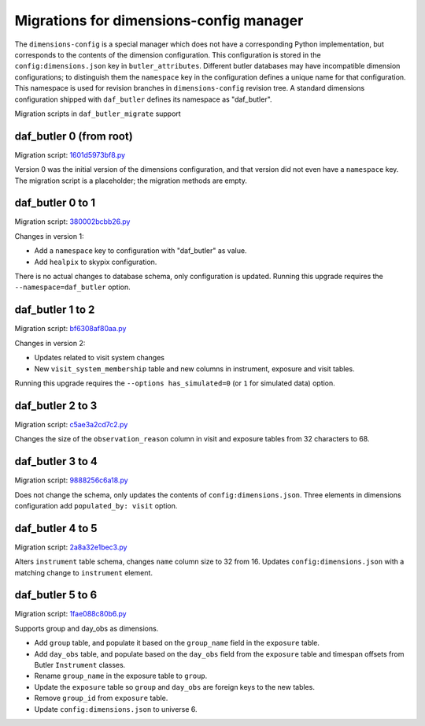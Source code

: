 ########################################
Migrations for dimensions-config manager
########################################

The ``dimensions-config`` is a special manager which does not have a corresponding Python implementation, but corresponds to the contents of the dimension configuration.
This configuration is stored in the ``config:dimensions.json`` key in ``butler_attributes``.
Different butler databases may have incompatible dimension configurations; to distinguish them the ``namespace`` key in the configuration defines a unique name for that configuration.
This namespace is used for revision branches in ``dimensions-config`` revision tree.
A standard dimensions configuration shipped with ``daf_butler`` defines its namespace as "daf_butler".

Migration scripts in ``daf_butler_migrate`` support


daf_butler 0 (from root)
========================

Migration script: `1601d5973bf8.py <https://github.com/lsst-dm/daf_butler_migrate/blob/main/migrations/dimensions-config/f3bcee34f344.py>`_

Version 0 was the initial version of the dimensions configuration, and that version did not even have a ``namespace`` key.
The migration script is a placeholder; the migration methods are empty.


daf_butler 0 to 1
=================

Migration script: `380002bcbb26.py <https://github.com/lsst-dm/daf_butler_migrate/blob/main/migrations/dimensions-config/380002bcbb26.py>`_

Changes in version 1:

- Add a ``namespace`` key to configuration with "daf_butler" as value.
- Add ``healpix`` to skypix configuration.

There is no actual changes to database schema, only configuration is updated.
Running this upgrade requires the ``--namespace=daf_butler`` option.


daf_butler 1 to 2
=================

Migration script: `bf6308af80aa.py <https://github.com/lsst-dm/daf_butler_migrate/blob/main/migrations/dimensions-config/bf6308af80aa.py>`_

Changes in version 2:

- Updates related to visit system changes
- New ``visit_system_membership`` table and new columns in instrument, exposure and visit tables.

Running this upgrade requires the ``--options has_simulated=0`` (or ``1`` for simulated data) option.


daf_butler 2 to 3
=================

Migration script: `c5ae3a2cd7c2.py <https://github.com/lsst-dm/daf_butler_migrate/blob/main/migrations/dimensions-config/c5ae3a2cd7c2.py>`_

Changes the size of the ``observation_reason`` column in visit and exposure tables from 32 characters to 68.


daf_butler 3 to 4
=================

Migration script: `9888256c6a18.py <https://github.com/lsst-dm/daf_butler_migrate/blob/main/migrations/dimensions-config/9888256c6a18.py>`_

Does not change the schema, only updates the contents of ``config:dimensions.json``.
Three elements in dimensions configuration add ``populated_by: visit`` option.


daf_butler 4 to 5
=================

Migration script: `2a8a32e1bec3.py <https://github.com/lsst-dm/daf_butler_migrate/blob/main/migrations/dimensions-config/2a8a32e1bec3.py>`_

Alters ``instrument`` table schema, changes ``name`` column size to 32 from 16.
Updates ``config:dimensions.json`` with a matching change to ``instrument`` element.

daf_butler 5 to 6
=================

Migration script: `1fae088c80b6.py  <https://github.com/lsst-dm/daf_butler_migrate/blob/main/migrations/dimensions-config/1fae088c80b6.py>`_

Supports group and day_obs as dimensions.

- Add ``group`` table, and populate it based on the ``group_name`` field in the ``exposure`` table.
- Add ``day_obs`` table, and populate based on the ``day_obs`` field from the
  ``exposure`` table and timespan offsets from Butler ``Instrument`` classes.
- Rename ``group_name`` in the exposure table to ``group``.
- Update the ``exposure`` table so ``group`` and ``day_obs`` are foreign keys to the new tables.
- Remove ``group_id`` from ``exposure`` table.
- Update ``config:dimensions.json`` to universe 6.